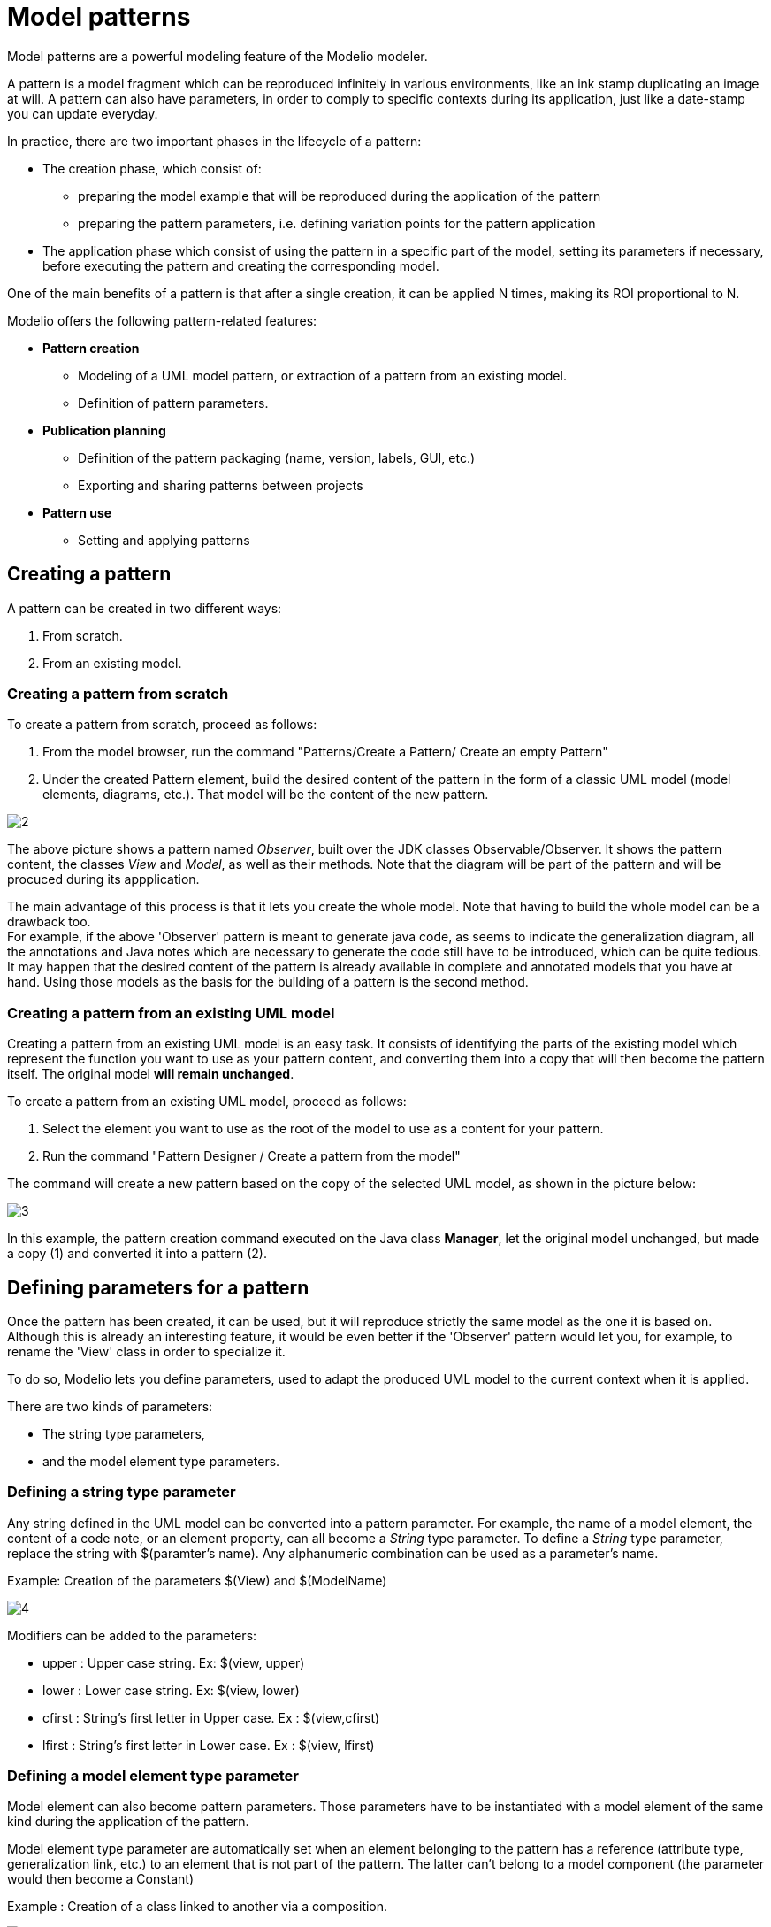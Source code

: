 // Disable all captions for figures.
:!figure-caption:
// Path to the stylesheet files
:stylesdir: .

[[Model-patterns]]

[[model-patterns]]
= Model patterns

Model patterns are a powerful modeling feature of the Modelio modeler.

A pattern is a model fragment which can be reproduced infinitely in various environments, like an ink stamp duplicating an image at will. A pattern can also have parameters, in order to comply to specific contexts during its application, just like a date-stamp you can update everyday.

In practice, there are two important phases in the lifecycle of a pattern:

* The creation phase, which consist of:
** preparing the model example that will be reproduced during the application of the pattern
** preparing the pattern parameters, i.e. defining variation points for the pattern application
* The application phase which consist of using the pattern in a specific part of the model, setting its parameters if necessary, before executing the pattern and creating the corresponding model.

One of the main benefits of a pattern is that after a single creation, it can be applied N times, making its ROI proportional to N.

Modelio offers the following pattern-related features:

* *Pattern creation*
** Modeling of a UML model pattern, or extraction of a pattern from an existing model.
** Definition of pattern parameters.
* *Publication planning*
** Definition of the pattern packaging (name, version, labels, GUI, etc.)
** Exporting and sharing patterns between projects
* *Pattern use*
** Setting and applying patterns

[[Creating-a-pattern]]

[[creating-a-pattern]]
== Creating a pattern

A pattern can be created in two different ways:

1.  From scratch.
2.  From an existing model.

[[Creating-a-pattern-from-scratch]]

[[creating-a-pattern-from-scratch]]
=== Creating a pattern from scratch

To create a pattern from scratch, proceed as follows:

1.  From the model browser, run the command "Patterns/Create a Pattern/ Create an empty Pattern"
2.  Under the created Pattern element, build the desired content of the pattern in the form of a classic UML model (model elements, diagrams, etc.). That model will be the content of the new pattern.

image::images/Modeler-_modeler_patterns_CreateEmptyPattern2.png[2]

The above picture shows a pattern named _Observer_, built over the JDK classes Observable/Observer. It shows the pattern content, the classes _View_ and _Model_, as well as their methods. Note that the diagram will be part of the pattern and will be procuced during its appplication.

The main advantage of this process is that it lets you create the whole model. Note that having to build the whole model can be a drawback too. +
For example, if the above 'Observer' pattern is meant to generate java code, as seems to indicate the generalization diagram, all the annotations and Java notes which are necessary to generate the code still have to be introduced, which can be quite tedious. +
It may happen that the desired content of the pattern is already available in complete and annotated models that you have at hand. Using those models as the basis for the building of a pattern is the second method.

[[Creating-a-pattern-from-an-existing-UML-model]]

[[creating-a-pattern-from-an-existing-uml-model]]
=== Creating a pattern from an existing UML model

Creating a pattern from an existing UML model is an easy task. It consists of identifying the parts of the existing model which represent the function you want to use as your pattern content, and converting them into a copy that will then become the pattern itself. The original model *will remain unchanged*.

To create a pattern from an existing UML model, proceed as follows:

1.  Select the element you want to use as the root of the model to use as a content for your pattern.
2.  Run the command "Pattern Designer / Create a pattern from the model"

The command will create a new pattern based on the copy of the selected UML model, as shown in the picture below:

image::images/Modeler-_modeler_patterns_CreatePatternFromModel1.png[3]

In this example, the pattern creation command executed on the Java class *Manager*, let the original model unchanged, but made a copy (1) and converted it into a pattern (2).

[[Defining-parameters-for-a-pattern]]

[[defining-parameters-for-a-pattern]]
== Defining parameters for a pattern

Once the pattern has been created, it can be used, but it will reproduce strictly the same model as the one it is based on. +
Although this is already an interesting feature, it would be even better if the 'Observer' pattern would let you, for example, to rename the 'View' class in order to specialize it.

To do so, Modelio lets you define parameters, used to adapt the produced UML model to the current context when it is applied.

There are two kinds of parameters:

* The string type parameters,
* and the model element type parameters.

[[Defining-a-string-type-parameter]]

[[defining-a-string-type-parameter]]
=== Defining a string type parameter

Any string defined in the UML model can be converted into a pattern parameter. For example, the name of a model element, the content of a code note, or an element property, can all become a _String_ type parameter. To define a _String_ type parameter, replace the string with $(paramter's name). Any alphanumeric combination can be used as a parameter's name.

Example: Creation of the parameters $(View) and $(ModelName)

image::images/Modeler-_modeler_patterns_PatternStringParameter.png[4]

Modifiers can be added to the parameters:

* upper : Upper case string. Ex: $(view, upper)
* lower : Lower case string. Ex: $(view, lower)
* cfirst : String's first letter in Upper case. Ex : $(view,cfirst)
* lfirst : String's first letter in Lower case. Ex : $(view, lfirst)

[[Defining-a-model-element-type-parameter]]

[[defining-a-model-element-type-parameter]]
=== Defining a model element type parameter

Model element can also become pattern parameters. Those parameters have to be instantiated with a model element of the same kind during the application of the pattern.

Model element type parameter are automatically set when an element belonging to the pattern has a reference (attribute type, generalization link, etc.) to an element that is not part of the pattern. The latter can't belong to a model component (the parameter would then become a Constant)

Example : Creation of a class linked to another via a composition.

image::images/Modeler-_modeler_patterns_PatternElementParameter.png[5]


